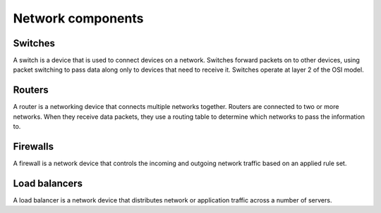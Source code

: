 ==================
Network components
==================

Switches
~~~~~~~~

A switch is a device that is used to connect devices on a network.
Switches forward packets on to other devices, using packet switching to
pass data along only to devices that need to receive it. Switches operate
at layer 2 of the OSI model.

Routers
~~~~~~~

A router is a networking device that connects multiple networks
together. Routers are connected to two or more networks. When they
receive data packets, they use a routing table to determine which
networks to pass the information to.

Firewalls
~~~~~~~~~

A firewall is a network device that controls the incoming and outgoing
network traffic based on an applied rule set.

Load balancers
~~~~~~~~~~~~~~

A load balancer is a network device that distributes network or application
traffic across a number of servers.
